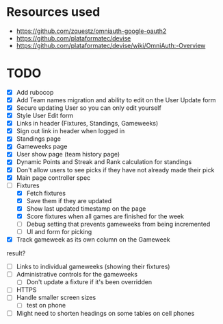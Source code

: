 * Resources used
- https://github.com/zquestz/omniauth-google-oauth2
- https://github.com/plataformatec/devise
- https://github.com/plataformatec/devise/wiki/OmniAuth:-Overview

* TODO
- [X] Add rubocop
- [X] Add Team names migration and ability to edit on the User Update form
- [X] Secure updating User so you can only edit yourself
- [X] Style User Edit form
- [X] Links in header (Fixtures, Standings, Gameweeks)
- [X] Sign out link in header when logged in
- [X] Standings page
- [X] Gameweeks page
- [X] User show page (team history page)
- [X] Dynamic Points and Streak and Rank calculation for standings
- [X] Don't allow users to see picks if they have not already made their pick
- [X] Main page controller spec
- [-] Fixtures
  - [X] Fetch fixtures
  - [X] Save them if they are updated
  - [X] Show last updated timestamp on the page
  - [X] Score fixtures when all games are finished for the week
  - [ ] Debug setting that prevents gameweeks from being incremented
  - [ ] UI and form for picking
- [X] Track gameweek as its own column on the Gameweek
result?
- [ ] Links to individual gameweeks (showing their fixtures)
- [ ] Administrative controls for the gameweeks
  - [ ] Don't update a fixture if it's been overridden
- [ ] HTTPS
- [ ] Handle smaller screen sizes
  - [ ] test on phone
- [ ] Might need to shorten headings on some tables on cell phones
